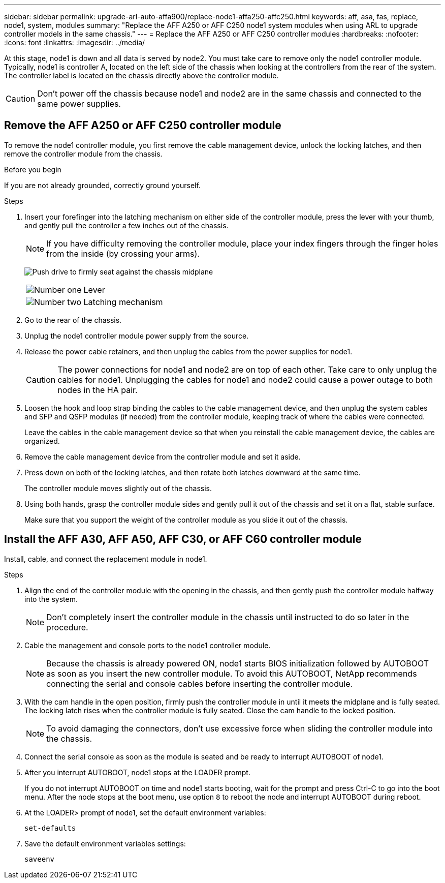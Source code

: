 ---
sidebar: sidebar
permalink: upgrade-arl-auto-affa900/replace-node1-affa250-affc250.html
keywords: aff, asa, fas, replace, node1, system, modules
summary: "Replace the AFF A250 or AFF C250 node1 system modules when using ARL to upgrade controller models in the same chassis."
---
= Replace the AFF A250 or AFF C250 controller modules
:hardbreaks:
:nofooter:
:icons: font
:linkattrs:
:imagesdir: ../media/

[.lead]
At this stage, node1 is down and all data is served by node2. You must take care to remove only the node1 controller module. Typically, node1 is controller A, located on the left side of the chassis when looking at the controllers from the rear of the system. The controller label is located on the chassis directly above the controller module.

CAUTION: Don't power off the chassis because node1 and node2 are in the same chassis and connected to the same power supplies.

== Remove the AFF A250 or AFF C250 controller module
To remove the node1 controller module, you first remove the cable management device, unlock the locking latches, and then remove the controller module from the chassis.

.Before you begin

If you are not already grounded, correctly ground yourself.

.Steps

. Insert your forefinger into the latching mechanism on either side of the controller module, press the lever with your thumb, and gently pull the controller a few inches out of the chassis.
+
NOTE: If you have difficulty removing the controller module, place your index fingers through the finger holes from the inside (by crossing your arms).
+
image:drw_a250_pcm_remove_install.png["Push drive to firmly seat against the chassis midplane"]
+
[cols=2*,cols="20,80"]
|===
a|
image:black_circle_one.png[Number one]
|Lever
a|
image:black_circle_two.png[Number two]
|Latching mechanism
|===
. Go to the rear of the chassis.
. Unplug the node1 controller module power supply from the source.
. Release the power cable retainers, and then unplug the cables from the power supplies for node1.
+
CAUTION: The power connections for node1 and node2 are on top of each other. Take care to only unplug the cables for node1. Unplugging the cables for node1 and node2 could cause a power outage to both nodes in the HA pair.

. Loosen the hook and loop strap binding the cables to the cable management device, and then unplug the system cables and SFP and QSFP modules (if needed) from the controller module, keeping track of where the cables were connected.
+
Leave the cables in the cable management device so that when you reinstall the cable management device, the cables are organized.
. Remove the cable management device from the controller module and set it aside.
. Press down on both of the locking latches, and then rotate both latches downward at the same time.
+
The controller module moves slightly out of the chassis.
. Using both hands, grasp the controller module sides and gently pull it out of the chassis and set it on a flat, stable surface.
+
Make sure that you support the weight of the controller module as you slide it out of the chassis. 

== Install the AFF A30, AFF A50, AFF C30, or AFF C60 controller module
Install, cable, and connect the replacement module in node1.

.Steps
. Align the end of the controller module with the opening in the chassis, and then gently push the controller module halfway into the system.
+
NOTE: Don't completely insert the controller module in the chassis until instructed to do so later in the procedure.

. Cable the management and console ports to the node1 controller module.
+
NOTE: Because the chassis is already powered ON, node1 starts BIOS initialization followed by AUTOBOOT as soon as you insert the new controller module. To avoid this AUTOBOOT, NetApp recommends connecting the serial and console cables before inserting the controller module. 

. With the cam handle in the open position, firmly push the controller module in until it meets the midplane and is fully seated. The locking latch rises when the controller module is fully seated. Close the cam handle to the locked position.
+
NOTE: To avoid damaging the connectors, don't use excessive force when sliding the controller module into the chassis.

. Connect the serial console as soon as the module is seated and be ready to interrupt AUTOBOOT of node1. 

. After you interrupt AUTOBOOT, node1 stops at the LOADER prompt. 
+
If you do not interrupt AUTOBOOT on time and node1 starts booting, wait for the prompt and press Ctrl-C to go into the boot menu. After the node stops at the boot menu, use option `8` to reboot the node and interrupt AUTOBOOT during reboot.

. At the LOADER> prompt of node1, set the default environment variables:
+
`set-defaults`

. Save the default environment variables settings:
+
`saveenv`

// 2024 DEC 9, AFFFASDOC-33